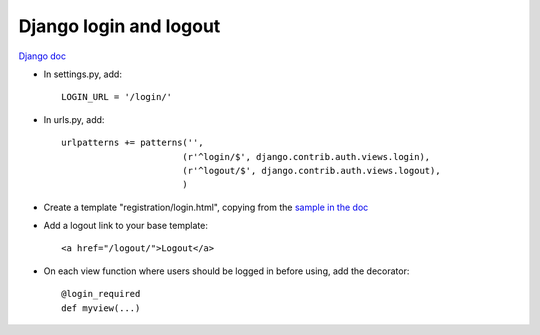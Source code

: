 .. index:: django; login
.. index:: django; logout

Django login and logout
=======================

`Django doc <http://docs.djangoproject.com/en/stable/topics/auth/#the-login-required-decorator>`_

* In settings.py, add::

    LOGIN_URL = '/login/'

* In urls.py, add::

    urlpatterns += patterns('',
                           (r'^login/$', django.contrib.auth.views.login),
                           (r'^logout/$', django.contrib.auth.views.logout),
                           )
* Create a template "registration/login.html", copying from the
  `sample in the doc <http://docs.djangoproject.com/en/stable/topics/auth/#the-login-required-decorator>`_
* Add a logout link to your base template::

    <a href="/logout/">Logout</a>

* On each view function where users should be logged in before using, add the decorator::

    @login_required
    def myview(...)

